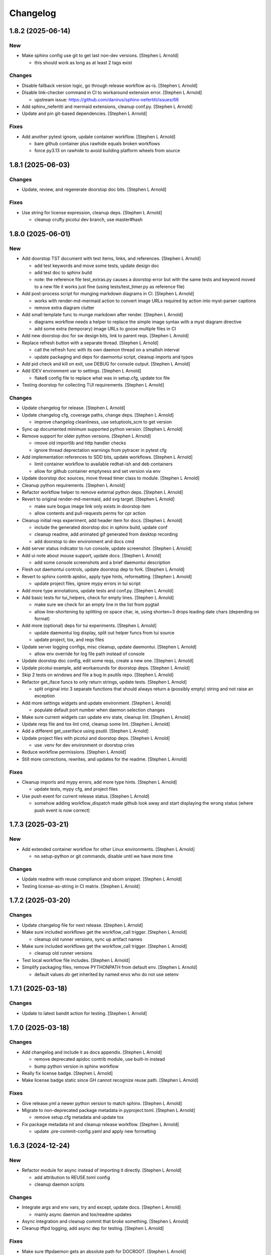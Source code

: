 Changelog
=========


1.8.2 (2025-06-14)
------------------

New
~~~
- Make sphinx config use git to get last non-dev versions. [Stephen L
  Arnold]

  * this should work as long as at least 2 tags exist

Changes
~~~~~~~
- Disable fallback version logic, go through release workflow as-is.
  [Stephen L Arnold]
- Disable link-checker command in CI to workaround extension error.
  [Stephen L Arnold]

  * upstream issue: https://github.com/danirus/sphinx-nefertiti/issues/66
- Add sphinx_nefertiti and mermaid extensions, cleanup conf.py. [Stephen
  L Arnold]
- Update and pin git-based dependencies. [Stephen L Arnold]

Fixes
~~~~~
- Add another pytest ignore, update container workflow. [Stephen L
  Arnold]

  * bare github container plus rawhide equals broken workflows
  * force py3.13 on rawhide to avoid building platform wheels from source


1.8.1 (2025-06-03)
------------------

Changes
~~~~~~~
- Update, review, and regenerate doorstop doc bits. [Stephen L Arnold]

Fixes
~~~~~
- Use string for license expression, cleanup deps. [Stephen L Arnold]

  * cleanup crufty picotui dev branch, use master#hash


1.8.0 (2025-06-01)
------------------

New
~~~
- Add doorstop TST document with test items, links, and references.
  [Stephen L Arnold]

  * add test keywords and move some tests, update design doc
  * add test doc to sphinx build
  * note: the reference file test_extras.py causes a doorstop error
    but with the same tests and keyword moved to a new file it works
    just fine (using tests/test_timer.py as reference file)
- Add post-process script for munging markdown diagrams in CI. [Stephen
  L Arnold]

  * works with render-md-mermaid action to convert image URLs required
    by action into myst-parser captions
  * remove extra diagram clutter
- Add small template func to munge markdown after render. [Stephen L
  Arnold]

  * diagrams workflow needs a helper to replace the simple image
    syntax with a myst diagram directive
  * add some extra (temporary) image URLs to goose multiple files in CI
- Add new doorstop doc for sw design bits, link to parent reqs. [Stephen
  L Arnold]
- Replace refresh button with a separate thread. [Stephen L Arnold]

  * call the refresh func with its own daemon thread on a smallish interval
  * update packaging and deps for daemontui script, cleanup imports and typos
- Add pid check and kill on exit, use DEBUG for console output. [Stephen
  L Arnold]
- Add IDEV environment var to settings. [Stephen L Arnold]

  * flake8 config file to replace what was in setup.cfg, update tox file
- Testing doorstop for collecting TUI requirements. [Stephen L Arnold]

Changes
~~~~~~~
- Update changelog for release. [Stephen L Arnold]
- Update changelog cfg, coverage paths, change deps. [Stephen L Arnold]

  * improve changelog cleanliness, use setuptools_scm to get version
- Sync up documented minimum supported python version. [Stephen L
  Arnold]
- Remove support for older python versions. [Stephen L Arnold]

  * rmove old importlib and http handler checks
  * ignore thread deprectation warnings from pytracer in pytest cfg
- Add implementation references to SDD bits, update workflows. [Stephen
  L Arnold]

  * limit container workflow to available redhat-ish and deb containers
  * allow for github container emptyness and set version via env
- Update doorstop doc sources, move thread timer class to module.
  [Stephen L Arnold]
- Cleanup python requirements. [Stephen L Arnold]
- Refactor workflow helper to remove external python deps. [Stephen L
  Arnold]
- Revert to original render-md-mermaid, add svg target. [Stephen L
  Arnold]

  * make sure bogus image link only exists in doorstop item
  * allow contents and pull-requests perms for cpr action
- Cleanup initial reqs experiment, add header item for docs. [Stephen L
  Arnold]

  * include the generated doorstop doc in sphinx build, update conf
  * cleanup readme, add animated gif generated from desktop recording
  * add doorstop to dev environment and docs cmd
- Add server status indicator to run console, update screenshot.
  [Stephen L Arnold]
- Add ui note about mouse support, update docs. [Stephen L Arnold]

  * add some console screenshots and a brief daemontui description
- Flesh out daemontui controls, update doorstop dep to fork. [Stephen L
  Arnold]
- Revert to sphinx contrib apidoc, apply type hints, reformatting.
  [Stephen L Arnold]

  * update project files, ignore mypy errors in tui script
- Add more type annotations, update tests and conf.py. [Stephen L
  Arnold]
- Add basic tests for tui_helpers, check for empty lines. [Stephen L
  Arnold]

  * make sure we check for an empty line in the list from pygtail
  * allow line-shortening by splitting on space char, ie, using
    shorten=3 drops leading date chars (depending on format)
- Add more (optional) deps for tui experiments. [Stephen L Arnold]

  * update daemontui log display, split out helper funcs from tui source
  * update project, tox, and reqs files
- Update server logging configs, misc cleanup, update daemontui.
  [Stephen L Arnold]

  * allow env override for log file path instead of console
- Update doorstop doc config, edit some reqs, create a new one. [Stephen
  L Arnold]
- Update picotui example, add workarounds for doorstop deps. [Stephen L
  Arnold]
- Skip 2 tests on windows and file a bug in psutils repo. [Stephen L
  Arnold]
- Refactor get_iface funcs to only return strings, update tests.
  [Stephen L Arnold]

  * split original into 3 separate functions that should always return
    a (possibly empty) string and not raise an exception
- Add more settings widgets and update environment. [Stephen L Arnold]

  * populate default port number when daemon selection changes
- Make sure current widgets can update env state, cleanup lint. [Stephen
  L Arnold]
- Update reqs file and tox lint cmd, cleanup some lint. [Stephen L
  Arnold]
- Add a different get_useriface using psutil. [Stephen L Arnold]
- Update project files with picotui and doorstop deps. [Stephen L
  Arnold]

  * use .venv for dev environment or doorstop cries
- Reduce workflow permissions. [Stephen L Arnold]
- Still more corrections, rewrites, and updates for the readme. [Stephen
  L Arnold]

Fixes
~~~~~
- Cleanup imports and mypy errors, add more type hints. [Stephen L
  Arnold]

  * update tests, mypy cfg, and project files
- Use push event for current release status. [Stephen L Arnold]

  * somehow adding workflow_dispatch made github look away and
    start displaying the wrong status (where push event is now
    correct)


1.7.3 (2025-03-21)
------------------

New
~~~
- Add extended container workflow for other Linux environments. [Stephen
  L Arnold]

  * no setup-python or git commands, disable until we have more time

Changes
~~~~~~~
- Update readme with reuse compliance and sbom snippet. [Stephen L
  Arnold]
- Testing license-as-string in CI matrix. [Stephen L Arnold]


1.7.2 (2025-03-20)
------------------

Changes
~~~~~~~
- Update changelog file for next release. [Stephen L Arnold]
- Make sure included workflows get the workflow_call trigger. [Stephen L
  Arnold]

  * cleanup old runner versions, sync up artifact names
- Make sure included workflows get the workflow_call trigger. [Stephen L
  Arnold]

  * cleanup old runner versions
- Test local workflow file includes. [Stephen L Arnold]
- Simplify packaging files, remove PYTHONPATH from default env. [Stephen
  L Arnold]

  * default values *do* get inherited by named envs who do not use setenv


1.7.1 (2025-03-18)
------------------

Changes
~~~~~~~
- Update to latest bandit action for testing. [Stephen L Arnold]


1.7.0 (2025-03-18)
------------------

Changes
~~~~~~~
- Add changelog and include it as docs appendix. [Stephen L Arnold]

  * remove deprecated apidoc contrib module, use built-in instead
  * bump python version in sphinx workflow
- Really fix license badge. [Stephen L Arnold]
- Make license badge static since GH cannot recognize reuse path.
  [Stephen L Arnold]

Fixes
~~~~~
- Give release.yml a newer python version to match sphinx. [Stephen L
  Arnold]
- Migrate to non-deprecated package metadata in pyproject.toml. [Stephen
  L Arnold]

  * remove setup.cfg metadata and update tox
- Fix package metadata nit and cleanup release workflow. [Stephen L
  Arnold]

  * update .pre-commit-config.yaml and apply new formatting


1.6.3 (2024-12-24)
------------------

New
~~~
- Refactor module for async instead of importing it directly. [Stephen L
  Arnold]

  * add attribution to REUSE.toml config
  * cleanup daemon scripts

Changes
~~~~~~~
- Integrate args and env vars, try and except, update docs. [Stephen L
  Arnold]

  * mainly async daemon and tox/readme updates
- Async integration and cleanup commit that broke something. [Stephen L
  Arnold]
- Cleanup tftpd logging, add async dep for testing. [Stephen L Arnold]

Fixes
~~~~~
- Make sure tftpdaemon gets an absolute path for DOCROOT. [Stephen L
  Arnold]
- Convert syntax for gh-pages deploy workflow action. [Stephen L Arnold]


1.6.1 (2024-12-16)
------------------

New
~~~
- Add reuse tool to lint environment, use reuse cfg and LICENSES dir.
  [Stephen Arnold]

Changes
~~~~~~~
- Refactor test, remove pytest skip, show test output in ci workflow.
  [Stephen L Arnold]
- Fefactor platform_check, remove a branch, adjust test assert. [Stephen
  L Arnold]

Fixes
~~~~~
- Let Daemon class set the working directory, not GetServer. [Stephen L
  Arnold]

  * this only applies to the httpdaemon script
- Add daemon fallback path for XDG runtime dir. [Stephen L Arnold]

  * XDG runtime path may not exist in a console environment
  * fixes issue #23


1.6.0 (2024-10-13)
------------------

Changes
~~~~~~~
- Remove old py version from coverage workflow and tox config. [Stephen
  L Arnold]
- Restore py36 in CI coverage and tox file and bump pip req. [Stephen L
  Arnold]
- Update version handling to use setuptools_scm. [Stephen L Arnold]

  * update __init__ plus consumers, including packaging
  * some minor nit cleanup
- Still more version updates in tox workflows. [Stephen L Arnold]
- Update all workflow action vertsions, bump macos to latest. [Stephen L
  Arnold]
- Still more setup cleanup, use gh release tarballs for deps. [Stephen L
  Arnold]
- Bump repolite dep to latest release, cleanup setup.cfg. [Stephen L
  Arnold]

Fixes
~~~~~
- Add missing action version updates to ci workfolw file. [Stephen L
  Arnold]

Other
~~~~~
- Cleanup old release bits. [Stephen L Arnold]


1.5.0 (2023-09-20)
------------------

Changes
~~~~~~~
- Belated readme updates for new user paths, default tftp port. [Stephen
  L Arnold]
- Refactor/update dependencies, cleanup tests and tox. [Stephen L
  Arnold]

  * appdirs => platformdirs, minor refactor, daemonizer => 0.4.0
- Update dcos build and docs, add git info. [Stephen L Arnold]
- Move to src layout for packaging. [Stephen L Arnold]
- Add pip show command to tox package check. [Stephen L Arnold]
- Cleanup package metadata and version imports. [Stephen L Arnold]


1.4.2 (2023-08-28)
------------------

Fixes
~~~~~
- Add missing env override for tftpdaemon script. [Stephen L Arnold]

  * this is mostly a workflow fix to set the correct logging name


1.4.1 (2023-08-28)
------------------
- Fix tftpy port handling, set defaults in tftpd and daemon script.
  [Stephen L Arnold]

  * update tftpy dep to VCT-hosted patch release
  * cleanup test workflow cmd


1.4.0 (2023-08-27)
------------------

New
~~~
- Add experimental tftpdaemon script, configure via settings. [Stephen L
  Arnold]

Changes
~~~~~~~
- Just a bit more readme clarity. [Stephen L Arnold]
- Update readme with latest examples, cleanup some lint. [Stephen L
  Arnold]
- Revert previous module, adjust for alternate tftpy module. [Stephen L
  Arnold]

  * tftp server needs upstream master, add repolite cfg file
  * update tox tftp cmd with daemon/curl client test using 40Mb bin file
  * make fork release on github for somewhat more permanent pkging URL
- Update reqs file, ignore duplicate code in daemon scripts. [Stephen L
  Arnold]

  * add get_timeouts to test_extras

Fixes
~~~~~
- Cleanup new tftpy deps, docstrings, and lint, add small test. [Stephen
  L Arnold]


1.3.0 (2023-08-17)
------------------

New
~~~
- Add wsgi support, eg simple wsgi server and check script. [Stephen L
  Arnold]

  * cleanup deprecated tox directives, update pre-commit config

Changes
~~~~~~~
- Cleanup manifest warnings. [Stephen L Arnold]
- Make sure we have py36 for split tests. [Stephen L Arnold]
- Cleanup some docstrings and update a test. [Stephen L Arnold]
- Cleanup tox/test nits, update wsgi module and black formatting.
  [Stephen L Arnold]

Fixes
~~~~~
- Post-rebase cleanup, remove unused import from daemon script. [Stephen
  L Arnold]

Other
~~~~~
- Revert covdefault changes, go back to 3.6 in split coverage ci.
  [Stephen L Arnold]
- Update workflow action versions, cleanup interfaces, bump py vers.
  [Stephen L Arnold]

  * fix another test nit


1.2.5 (2022-10-18)
------------------

Changes
~~~~~~~
- Move old directory support to serv_run, update daemon script. [Stephen
  L Arnold]
- Spread matrix workflows across more python/platform versions. [Stephen
  L Arnold]

  * make GetHandler compatible with py36, update mypy config
  * update project and tox files to match workflow versions

Fixes
~~~~~
- Handle nonexistent DOCROOT in serv_init, update readme. [Stephen L
  Arnold]

  * remove superflous daemon check, it will raise FileNotFound error
    if home_dir (ie, doc root) does not exist
  * include honcho proc/env files in sdist
- Make things work on py36, add tests, skip one test on py36. [Stephen L
  Arnold]

  * use GetHandler without the directory arg on py36, change to docroot
    in run method instead
- Refactor GetServer to be compatible with older python pre-3.7.
  [Stephen L Arnold]

  * make log/pid file names a user-settable environment var (default: httpd)
  * update pip install URLs and docstrings, update readme/tox files

Other
~~~~~
- Cgh: dev: try combining python version coverage in current workflow.
  [Stephen L Arnold]

  * split coverage in tox file from testenv


1.2.4 (2022-08-24)
------------------

Changes
~~~~~~~
- Update serv example command in readme file. [Stephen L Arnold]
- Remove environment marker from daemonizer dep, use PEP440 url.
  [Stephen L Arnold]

  * sadly this is required for "stock" Ubuntu focal since it does not
    appear to understand PEP345 markers
  * this means we have to rely on readme blurb about posix daemon
    not compaitble with Windows


1.2.3 (2022-08-22)
------------------

Changes
~~~~~~~
- Add post-release docs build job to release workflow. [Stephen L
  Arnold]

  * make sure we have matching docs version on release
- Update setup metadata => author info and python versions. [Stephen L
  Arnold]
- Improve iface settings display, cleanup/disable logging_tree. [Stephen
  L Arnold]

  * make reqs spec compatible with py38

Fixes
~~~~~
- Ripple cmd changes to all affected workflows. [Stephen L Arnold]
- Make sure tox cmds match the release workflow. [Stephen L Arnold]
- Remove one picky pylint warning. [Stephen L Arnold]


1.2.2 (2022-07-15)
------------------

New
~~~
- Add minimal argparse, mainly for help and version. [Stephen L Arnold]

  * daemon class does not like having its args handled, so
  * use settings defaults or ENV variables for daemon config

Changes
~~~~~~~
- Fix doc string formatting in settings. [Stephen L Arnold]
- Fix set log level, add test assert, cleanup test imports. [Stephen L
  Arnold]
- Add DEBUG var for serv cmd logging, update readme. [Stephen L Arnold]
- (un)refactor moving to argarse, go back to env vars. [Stephen L
  Arnold]

  * argparse with daemonizer is not a great mix
- Refactor with argparse instead of env vars. [Stephen L Arnold]

Fixes
~~~~~
- Tox file and lint cleanup, daemon not runnable on windows. [Stephen L
  Arnold]

  * mark test_platform_check with @pytest.mark.skipif

Other
~~~~~
- Fx: dev: cleanup thread deprecation warnings. [Stephen L Arnold]

  * lower required coverage to 85 percent, <sigh> Windows skip
- Update issue templates. [Steve Arnold]


1.2.1 (2022-07-09)
------------------

New
~~~
- Add coverage workflow and fix_pkg_name coverage script. [Stephen L
  Arnold]
- Add httpdaemon script, cleanup logging, update tox file. [Stephen L
  Arnold]

Changes
~~~~~~~
- Update minimum daemon requirement to latest release. [Stephen L
  Arnold]
- Add post-install check for daemon script, cleanup setup.cfg. [Stephen
  L Arnold]

  * add coverage/status badges to readme file
- Flesh out sdist using MANIFEST.in file. [Stephen L Arnold]
- Add more tests and coverage controls, mark main/serv_run no cover.
  [Stephen L Arnold]
- Remove superfluous check, fix test name, add more tests. [Stephen L
  Arnold]
- Refactor some bits, add some tests, update reqs and tox files.
  [Stephen L Arnold]
- More docstring cleanup, add debug logging for thread info. [Stephen L
  Arnold]
- Switch desc back to docstring, remove unused imports. [Stephen L
  Arnold]
- Add missing arg check, simplify platform error. [Stephen L Arnold]
- Add platform check and change dir to doc root. [Stephen L Arnold]
- Revert optional deps, allow broken daemon script on windows. [Stephen
  L Arnold]
- Update readme, cleanup packaging, add devenv file. [Stephen L Arnold]

  * make daemonizer deps optional => [dev] and add to readme
  * add conda devenv file with conda deps (use pip for daemonizer)
- Move script to no-extension, add symlink for py. [Stephen L Arnold]
- Package daemon script, update cfgs, apply cleanup. [Stephen L Arnold]
- Switch to threaded http.server class, update docstrings. [Stephen L
  Arnold]
- More refactoring, allow iface arg, update readme. [Stephen L Arnold]
- Refactor stand-alone run() interface for daemon script. [Stephen L
  Arnold]

  * add settings file with env overrides for user defaults
  * split run() into init and foreground runner
  * update tox file with default env and deps
  * add appdirs dep to setup.cfg

Fixes
~~~~~
- Use tuple of names and add platform check for logdir. [Stephen L
  Arnold]
- Handle thread shutdown cleanly, cleanup readme and docstrings.
  [Stephen L Arnold]
- Pylint needs egg_info in clean ci environment. [Stephen L Arnold]
- Packaging and lint cleanup, add damonizer deps. [Stephen L Arnold]

  * cleanup pylint and flake8 warnings, update setup.cfg and tox files
  * add daemon script dependencies to install_requires
  * install stand-alone httpdaemon script to venv bin dir
  * show both default paths and env values in settings display


1.2.0 (2022-06-27)
------------------

New
~~~
- Use versioningit to maintain package versioning. [Stephen L Arnold]

  * convert pkg from py_module to package
  * add module init for version/description metadata
  * add config to project files, update tox and .gitignore
  * add base tag for last upstream version
- Add pre-commit and pep8speaks configs, apply cleanup. [Stephen L
  Arnold]
- Add the usual github workflows for python. [Stephen L Arnold]
- Add docs build, cleanup doc strings, update readme/tox files. [Stephen
  L Arnold]

Changes
~~~~~~~
- Add pre-commit section to readme. [Stephen L Arnold]
- Still-another-readme-update. [Stephen L Arnold]
- Yet-another-readme-update. [Stephen L Arnold]
- Add honcho dependency, plus basic env and Procfile. [Stephen L Arnold]
- Update (minimal) readme. [Stephen L Arnold]
- Remove clutter, try SimpleHTTPRequestHandler instead. [Stephen L
  Arnold]

Fixes
~~~~~
- Use the right branch name for pylint badge. [Stephen L Arnold]
- Cleanup some lint in server and tox files. [Stephen L Arnold]
- Flesh out get wrapper and logging, rewrite get path ftw. [Stephen L
  Arnold]

  * this now works with the dialog ota_update console cmds
- Give it a proper main() and modern packaging. [Stephen Arnold]


1.1.0 (2019-12-18)
------------------
- File change. [Dheeraj M Pai]
- File change. [Dheeraj M Pai]
- File change. [Dheeraj M Pai]
- File change. [Dheeraj M Pai]
- File change. [Dheeraj M Pai]
- File change. [Dheeraj M Pai]
- File change. [Dheeraj M Pai]
- File change. [Dheeraj M Pai]
- File change. [Dheeraj M Pai]
- File change. [Dheeraj M Pai]
- File change. [Dheeraj M Pai]
- File change. [Dheeraj M Pai]
- File change. [Dheeraj M Pai]
- File change. [Dheeraj M Pai]
- File change. [Dheeraj M Pai]
- File change. [Dheeraj M Pai]
- File change. [Dheeraj M Pai]
- File change. [Dheeraj M Pai]
- File change. [Dheeraj M Pai]
- File change. [Dheeraj M Pai]
- File change. [Dheeraj M Pai]
- File change. [Dheeraj M Pai]
- File change. [Dheeraj M Pai]
- File change. [Dheeraj M Pai]
- File change. [Dheeraj M Pai]
- File change. [Dheeraj M Pai]
- File change. [Dheeraj M Pai]
- File change. [Dheeraj M Pai]
- File change. [Dheeraj M Pai]
- File change. [Dheeraj M Pai]
- Initial commit. [dheerajmpai]
